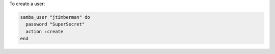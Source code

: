 .. This is an included how-to. 

To create a user:

.. code-block:: ruby

   samba_user "jtimberman" do
     password "SuperSecret"
     action :create
   end
